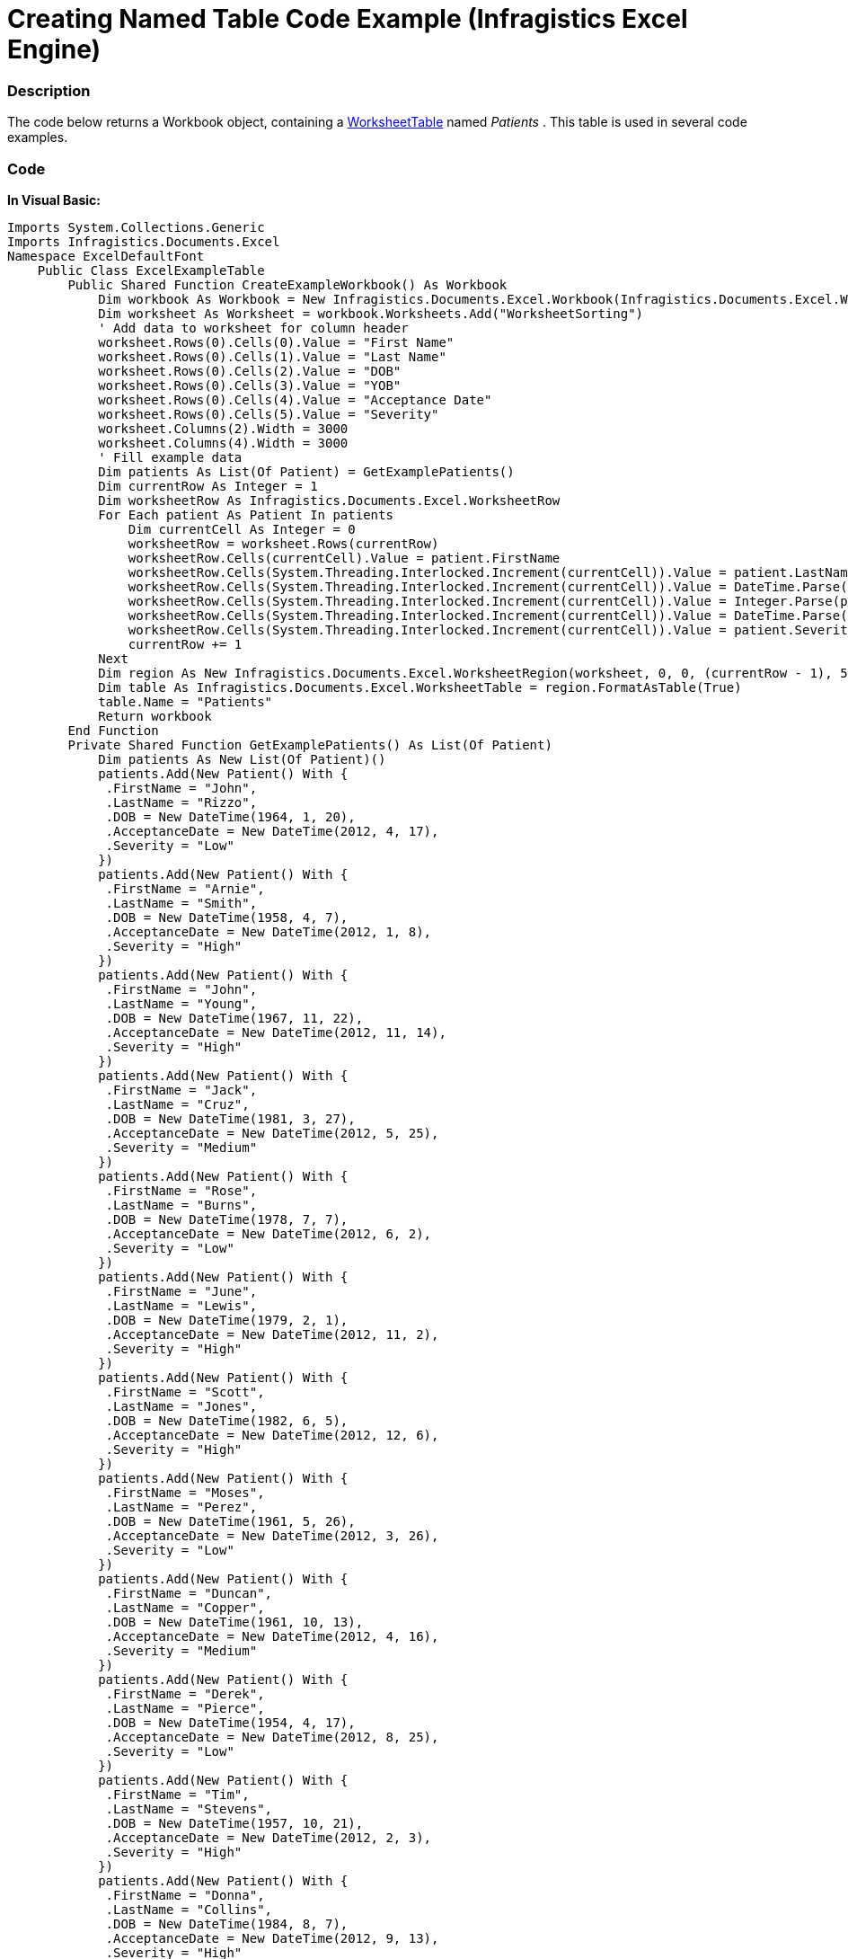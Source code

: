 ﻿////

|metadata|
{
    "name": "igexcelengine-creating-excel-named-table-code-example",
    "controlName": ["IG Excel Engine"],
    "tags": ["How Do I"],
    "guid": "b956527a-7a86-4671-b403-cacbee719fec",  
    "buildFlags": [],
    "createdOn": "2012-03-28T14:18:06.7744333Z"
}
|metadata|
////

= Creating Named Table Code Example (Infragistics Excel Engine)

=== Description

The code below returns a Workbook object, containing a link:{ApiPlatform}documents.excel.v{ProductVersion}~infragistics.documents.excel.worksheettable_members.html[WorksheetTable] named  _Patients_  . This table is used in several code examples.

=== Code

*In Visual Basic:*

[source,vb]
----
Imports System.Collections.Generic
Imports Infragistics.Documents.Excel
Namespace ExcelDefaultFont
    Public Class ExcelExampleTable
        Public Shared Function CreateExampleWorkbook() As Workbook
            Dim workbook As Workbook = New Infragistics.Documents.Excel.Workbook(Infragistics.Documents.Excel.WorkbookFormat.Excel2007)
            Dim worksheet As Worksheet = workbook.Worksheets.Add("WorksheetSorting")
            ' Add data to worksheet for column header
            worksheet.Rows(0).Cells(0).Value = "First Name"
            worksheet.Rows(0).Cells(1).Value = "Last Name"
            worksheet.Rows(0).Cells(2).Value = "DOB"
            worksheet.Rows(0).Cells(3).Value = "YOB"
            worksheet.Rows(0).Cells(4).Value = "Acceptance Date"
            worksheet.Rows(0).Cells(5).Value = "Severity"
            worksheet.Columns(2).Width = 3000
            worksheet.Columns(4).Width = 3000
            ' Fill example data
            Dim patients As List(Of Patient) = GetExamplePatients()
            Dim currentRow As Integer = 1
            Dim worksheetRow As Infragistics.Documents.Excel.WorksheetRow
            For Each patient As Patient In patients
                Dim currentCell As Integer = 0
                worksheetRow = worksheet.Rows(currentRow)
                worksheetRow.Cells(currentCell).Value = patient.FirstName
                worksheetRow.Cells(System.Threading.Interlocked.Increment(currentCell)).Value = patient.LastName
                worksheetRow.Cells(System.Threading.Interlocked.Increment(currentCell)).Value = DateTime.Parse(patient.DOB.ToShortDateString())
                worksheetRow.Cells(System.Threading.Interlocked.Increment(currentCell)).Value = Integer.Parse(patient.DOB.Year.ToString())
                worksheetRow.Cells(System.Threading.Interlocked.Increment(currentCell)).Value = DateTime.Parse(patient.AcceptanceDate.ToShortDateString())
                worksheetRow.Cells(System.Threading.Interlocked.Increment(currentCell)).Value = patient.Severity
                currentRow += 1
            Next
            Dim region As New Infragistics.Documents.Excel.WorksheetRegion(worksheet, 0, 0, (currentRow - 1), 5)
            Dim table As Infragistics.Documents.Excel.WorksheetTable = region.FormatAsTable(True)
            table.Name = "Patients"
            Return workbook
        End Function
        Private Shared Function GetExamplePatients() As List(Of Patient)
            Dim patients As New List(Of Patient)()
            patients.Add(New Patient() With {
             .FirstName = "John",
             .LastName = "Rizzo",
             .DOB = New DateTime(1964, 1, 20),
             .AcceptanceDate = New DateTime(2012, 4, 17),
             .Severity = "Low"
            })
            patients.Add(New Patient() With {
             .FirstName = "Arnie", 
             .LastName = "Smith",
             .DOB = New DateTime(1958, 4, 7),
             .AcceptanceDate = New DateTime(2012, 1, 8),
             .Severity = "High"
            })
            patients.Add(New Patient() With {
             .FirstName = "John",
             .LastName = "Young",
             .DOB = New DateTime(1967, 11, 22),
             .AcceptanceDate = New DateTime(2012, 11, 14),
             .Severity = "High"
            })
            patients.Add(New Patient() With {
             .FirstName = "Jack",
             .LastName = "Cruz",
             .DOB = New DateTime(1981, 3, 27),
             .AcceptanceDate = New DateTime(2012, 5, 25),
             .Severity = "Medium"
            })
            patients.Add(New Patient() With {
             .FirstName = "Rose",
             .LastName = "Burns",
             .DOB = New DateTime(1978, 7, 7),
             .AcceptanceDate = New DateTime(2012, 6, 2),
             .Severity = "Low"
            })
            patients.Add(New Patient() With {
             .FirstName = "June", 
             .LastName = "Lewis", 
             .DOB = New DateTime(1979, 2, 1),
             .AcceptanceDate = New DateTime(2012, 11, 2),
             .Severity = "High"
            })
            patients.Add(New Patient() With {
             .FirstName = "Scott",
             .LastName = "Jones",
             .DOB = New DateTime(1982, 6, 5),
             .AcceptanceDate = New DateTime(2012, 12, 6),
             .Severity = "High"
            })
            patients.Add(New Patient() With {
             .FirstName = "Moses",
             .LastName = "Perez",
             .DOB = New DateTime(1961, 5, 26),
             .AcceptanceDate = New DateTime(2012, 3, 26),
             .Severity = "Low"
            })
            patients.Add(New Patient() With {
             .FirstName = "Duncan",
             .LastName = "Copper",
             .DOB = New DateTime(1961, 10, 13),
             .AcceptanceDate = New DateTime(2012, 4, 16),
             .Severity = "Medium"
            })
            patients.Add(New Patient() With {
             .FirstName = "Derek",
             .LastName = "Pierce",
             .DOB = New DateTime(1954, 4, 17),
             .AcceptanceDate = New DateTime(2012, 8, 25),
             .Severity = "Low"
            })
            patients.Add(New Patient() With {
             .FirstName = "Tim",
             .LastName = "Stevens",
             .DOB = New DateTime(1957, 10, 21),
             .AcceptanceDate = New DateTime(2012, 2, 3),
             .Severity = "High"
            })
            patients.Add(New Patient() With {
             .FirstName = "Donna",
             .LastName = "Collins",
             .DOB = New DateTime(1984, 8, 7),
             .AcceptanceDate = New DateTime(2012, 9, 13),
             .Severity = "High"
            })
            patients.Add(New Patient() With {
             .FirstName = "James",
             .LastName = "Manning",
             .DOB = New DateTime(1954, 9, 20),
             .AcceptanceDate = New DateTime(2012, 8, 13),
             .Severity = "Low"
            })
            patients.Add(New Patient() With {
             .FirstName = "Jose",
             .LastName = "Dotel",
             .DOB = New DateTime(1945, 10, 23),
             .AcceptanceDate = New DateTime(2012, 4, 11),
             .Severity = "Low"
            })
            Return patients
        End Function
        Public Class Patient
            Public Property FirstName() As String
                Get
                    Return m_FirstName
                End Get
                Set(value As String)
                    m_FirstName = Value
                End Set
            End Property
            Private m_FirstName As String
            Public Property LastName() As String
                Get
                    Return m_LastName
                End Get
                Set(value As String)
                    m_LastName = Value
                End Set
            End Property
            Private m_LastName As String
            Public Property DOB() As DateTime
                Get
                    Return m_DOB
                End Get
                Set(value As DateTime)
                    m_DOB = Value
                End Set
            End Property
            Private m_DOB As DateTime
            Public Property AcceptanceDate() As DateTime
                Get
                    Return m_AcceptanceDate
                End Get
                Set(value As DateTime)
                    m_AcceptanceDate = Value
                End Set
            End Property
            Private m_AcceptanceDate As DateTime
            Public Property Severity() As String
                Get
                    Return m_Severity
                End Get
                Set(value As String)
                    m_Severity = Value
                End Set
            End Property
            Private m_Severity As String
        End Class
    End Class
End Namespace
----

*In C#:*

[source,csharp]
----
Code
using System;
using System.Collections.Generic;
using Infragistics.Documents.Excel;
namespace ExcelDefaultFont
{
    public class ExcelExampleTable
    {
        public static Workbook CreateExampleWorkbook()
        {
            Workbook workbook = new Infragistics.Documents.Excel.Workbook(Infragistics.Documents.Excel.WorkbookFormat.Excel2007);
            Worksheet worksheet = workbook.Worksheets.Add("WorksheetSorting");
            // Add data to worksheet for column header
            worksheet.Rows[0].Cells[0].Value = "First Name";
            worksheet.Rows[0].Cells[1].Value = "Last Name";
            worksheet.Rows[0].Cells[2].Value = "DOB";
            worksheet.Rows[0].Cells[3].Value = "YOB";
            worksheet.Rows[0].Cells[4].Value = "Acceptance Date";
            worksheet.Rows[0].Cells[5].Value = "Severity";
            worksheet.Columns[2].Width = 3000;
            worksheet.Columns[4].Width = 3000;
            // Fill example data
            List<Patient> patients = GetExamplePatients();
            int currentRow = 1;
            Infragistics.Documents.Excel.WorksheetRow worksheetRow;
            foreach (Patient patient in patients)
            {
                int currentCell = 0;
                worksheetRow = worksheet.Rows[currentRow];
                worksheetRow.Cells[currentCell].Value = patient.FirstName;
                worksheetRow.Cells[++currentCell].Value = patient.LastName;
                worksheetRow.Cells[++currentCell].Value = DateTime.Parse(patient.DOB.ToShortDateString());
                worksheetRow.Cells[++currentCell].Value = int.Parse(patient.DOB.Year.ToString());
                worksheetRow.Cells[++currentCell].Value = DateTime.Parse(patient.AcceptanceDate.ToShortDateString());
                worksheetRow.Cells[++currentCell].Value = patient.Severity;
                currentRow++;
            }
            Infragistics.Documents.Excel.WorksheetRegion region = new Infragistics.Documents.Excel.WorksheetRegion(worksheet, 0, 0, (currentRow - 1), 5);
            Infragistics.Documents.Excel.WorksheetTable table = region.FormatAsTable(true);
            table.Name = "Patients";
            return workbook;
        }
        private static List<Patient> GetExamplePatients()
        {
            List<Patient> patients = new List<Patient>();
            patients.Add(new Patient { FirstName = "John", LastName = "Rizzo", DOB = new DateTime(1964, 1, 20), AcceptanceDate = new DateTime(2012, 4, 17), Severity = "Low" });
            patients.Add(new Patient { FirstName = "Arnie", LastName = "Smith", DOB = new DateTime(1958, 4, 7), AcceptanceDate = new DateTime(2012, 1, 8), Severity = "High" });
            patients.Add(new Patient { FirstName = "John", LastName = "Young", DOB = new DateTime(1967, 11, 22), AcceptanceDate = new DateTime(2012, 11, 14), Severity = "High" });
            patients.Add(new Patient { FirstName = "Jack", LastName = "Cruz", DOB = new DateTime(1981, 3, 27), AcceptanceDate = new DateTime(2012, 5, 25), Severity = "Medium" });
            patients.Add(new Patient { FirstName = "Rose", LastName = "Burns", DOB = new DateTime(1978, 7, 7), AcceptanceDate = new DateTime(2012, 6, 2), Severity = "Low" });
            patients.Add(new Patient { FirstName = "June", LastName = "Lewis", DOB = new DateTime(1979, 2, 1), AcceptanceDate = new DateTime(2012, 11, 2), Severity = "High" });
            patients.Add(new Patient { FirstName = "Scott", LastName = "Jones", DOB = new DateTime(1982, 6, 5), AcceptanceDate = new DateTime(2012, 12, 6), Severity = "High" });
            patients.Add(new Patient { FirstName = "Moses", LastName = "Perez", DOB = new DateTime(1961, 5, 26), AcceptanceDate = new DateTime(2012, 3, 26), Severity = "Low" });
            patients.Add(new Patient { FirstName = "Duncan", LastName = "Copper", DOB = new DateTime(1961, 10, 13), AcceptanceDate = new DateTime(2012, 4, 16), Severity = "Medium" });
            patients.Add(new Patient { FirstName = "Derek", LastName = "Pierce", DOB = new DateTime(1954, 4, 17), AcceptanceDate = new DateTime(2012, 8, 25), Severity = "Low" });
            patients.Add(new Patient { FirstName = "Tim", LastName = "Stevens", DOB = new DateTime(1957, 10, 21), AcceptanceDate = new DateTime(2012, 2, 3), Severity = "High" });
            patients.Add(new Patient { FirstName = "Donna", LastName = "Collins", DOB = new DateTime(1984, 8, 7), AcceptanceDate = new DateTime(2012, 9, 13), Severity = "High" });
            patients.Add(new Patient { FirstName = "James", LastName = "Manning", DOB = new DateTime(1954, 9, 20), AcceptanceDate = new DateTime(2012, 8, 13), Severity = "Low" });
            patients.Add(new Patient { FirstName = "Jose", LastName = "Dotel", DOB = new DateTime(1945, 10, 23), AcceptanceDate = new DateTime(2012, 4, 11), Severity = "Low" });
            return patients;
        }
        public class Patient
        {
            public string FirstName { get; set; }
            public string LastName { get; set; }
            public DateTime DOB { get; set; }
            public DateTime AcceptanceDate { get; set; }
            public string Severity { get; set; }
        }
    }
}
----

[[_Ref319940501]]
== Related Content

=== Topics

The following topics provide additional information related to this topic.

[options="header", cols="a,a"]
|====
|Topic|Purpose

| link:igexcelengine-using-the-infragistics-excel-engine.html[Using the Infragistics Excel Engine]
|This section is your gateway to important task-based information that will help you to effectively use the various features and functionalities provided by the Infragistics Excel Engine.

| link:igexcelengine-filtering-tables.html[Filtering Tables (Excel Engine)]
|This topic describes how to filter columns in exported tables. Columns in a table can be filtered by calling one of the Appy…Filter methods on the WorksheetTableColumn.

| link:igexcelengine-sorting-tables.html[Sorting Tables (Excel Library)]
|This topic describes how to sort columns in exported tables. Columns in a table can be sorted by applying a sort condition to the `WorksheetTableColumn.SortCondition` property.

|====
